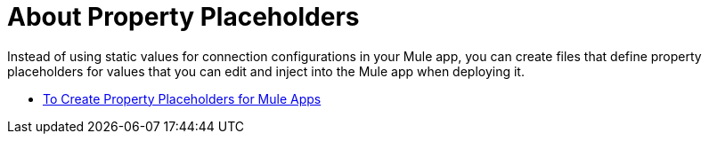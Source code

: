 = About Property Placeholders

Instead of using static values for connection configurations in your Mule app, you can create files that define property placeholders for values that you can edit and inject into the Mule app when deploying it.

* link:/mule-user-guide/v/4.0/mule-app-properties-to-configure[To Create Property Placeholders for Mule Apps]
// * link:/mule-user-guide/v/4.0/mule-app-property-placeholders-spring[To Create Placeholders for Spring Configurations]
